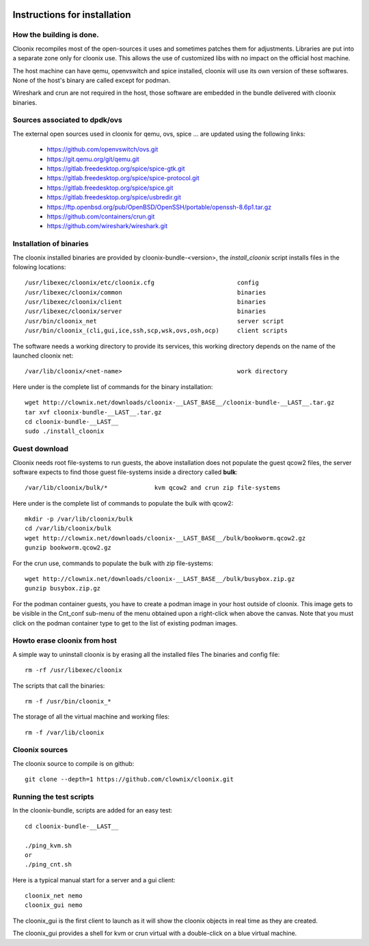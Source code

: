 .. image:: /png/cloonix128.png 
   :align: right

=============================
Instructions for installation
=============================


How the building is done.
=========================

Cloonix recompiles most of the open-sources it uses and sometimes patches
them for adjustments.
Libraries are put into a separate zone only for cloonix use.
This allows the use of customized libs with no impact on the official host
machine.

The host machine can have qemu, openvswitch and spice installed, cloonix will
use its own version of these softwares. None of the host's binary are called
except for podman.

Wireshark and crun are not required in the host, those software are embedded
in the bundle delivered with cloonix binaries.


Sources associated to dpdk/ovs
==============================

The external open sources used in cloonix for qemu, ovs, spice ...
are updated using the following links:

  * https://github.com/openvswitch/ovs.git
  * https://git.qemu.org/git/qemu.git
  * https://gitlab.freedesktop.org/spice/spice-gtk.git
  * https://gitlab.freedesktop.org/spice/spice-protocol.git
  * https://gitlab.freedesktop.org/spice/spice.git
  * https://gitlab.freedesktop.org/spice/usbredir.git
  * https://ftp.openbsd.org/pub/OpenBSD/OpenSSH/portable/openssh-8.6p1.tar.gz
  * https://github.com/containers/crun.git
  * https://github.com/wireshark/wireshark.git


Installation of binaries
========================

The cloonix installed binaries are provided by cloonix-bundle-<version>,
the *install_cloonix* script installs files in the folowing locations::

  /usr/libexec/cloonix/etc/cloonix.cfg                       config
  /usr/libexec/cloonix/common                                binaries
  /usr/libexec/cloonix/client                                binaries
  /usr/libexec/cloonix/server                                binaries
  /usr/bin/cloonix_net                                       server script
  /usr/bin/cloonix_(cli,gui,ice,ssh,scp,wsk,ovs,osh,ocp)     client scripts

The software needs a working directory to provide its services, this working
directory depends on the name of the launched cloonix net::

  /var/lib/cloonix/<net-name>                                work directory


Here under is the complete list of commands for the binary installation::
  
  wget http://clownix.net/downloads/cloonix-__LAST_BASE__/cloonix-bundle-__LAST__.tar.gz
  tar xvf cloonix-bundle-__LAST__.tar.gz
  cd cloonix-bundle-__LAST__
  sudo ./install_cloonix



Guest download
==============

Cloonix needs root file-systems to run guests, the above installation
does not populate the guest qcow2 files, the server software expects to
find those guest file-systems inside a directory called **bulk**::

  /var/lib/cloonix/bulk/*             kvm qcow2 and crun zip file-systems

Here under is the complete list of commands to populate the bulk with qcow2::

  mkdir -p /var/lib/cloonix/bulk
  cd /var/lib/cloonix/bulk
  wget http://clownix.net/downloads/cloonix-__LAST_BASE__/bulk/bookworm.qcow2.gz
  gunzip bookworm.qcow2.gz

For the crun use, commands to populate the bulk with zip file-systems::

    wget http://clownix.net/downloads/cloonix-__LAST_BASE__/bulk/busybox.zip.gz
    gunzip busybox.zip.gz

For the podman container guests, you have to create a podman image in your
host outside of cloonix. This image gets to be visible in the Cnt_conf
sub-menu of the menu obtained upon a right-click when above the canvas.
Note that you must click on the podman container type to get to the list of
existing podman images.


Howto erase cloonix from host
=============================

A simple way to uninstall cloonix is by erasing all the installed files
The binaries and config file::

  rm -rf /usr/libexec/cloonix

The scripts that call the binaries::

  rm -f /usr/bin/cloonix_*

The storage of all the virtual machine and working files::

  rm -f /var/lib/cloonix


Cloonix sources
===============

The cloonix source to compile is on github::

    git clone --depth=1 https://github.com/clownix/cloonix.git


Running the test scripts
=========================

In the cloonix-bundle, scripts are added for an easy test::

  cd cloonix-bundle-__LAST__

  ./ping_kvm.sh
  or
  ./ping_cnt.sh

Here is a typical manual start for a server and a gui client::

    cloonix_net nemo 
    cloonix_gui nemo

The cloonix_gui is the first client to launch as it will show the cloonix
objects in real time as they are created.

The cloonix_gui provides a shell for kvm or crun virtual with a double-click
on a blue virtual machine.


